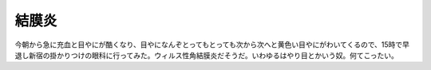 結膜炎
======

今朝から急に充血と目やにが酷くなり、目やになんぞとってもとっても次から次へと黄色い目やにがわいてくるので、15時で早退し新宿の掛かりつけの眼科に行ってみた。ウィルス性角結膜炎だそうだ。いわゆるはやり目とかいう奴。何てこったい。






.. author:: default
.. categories:: life
.. tags::
.. comments::
